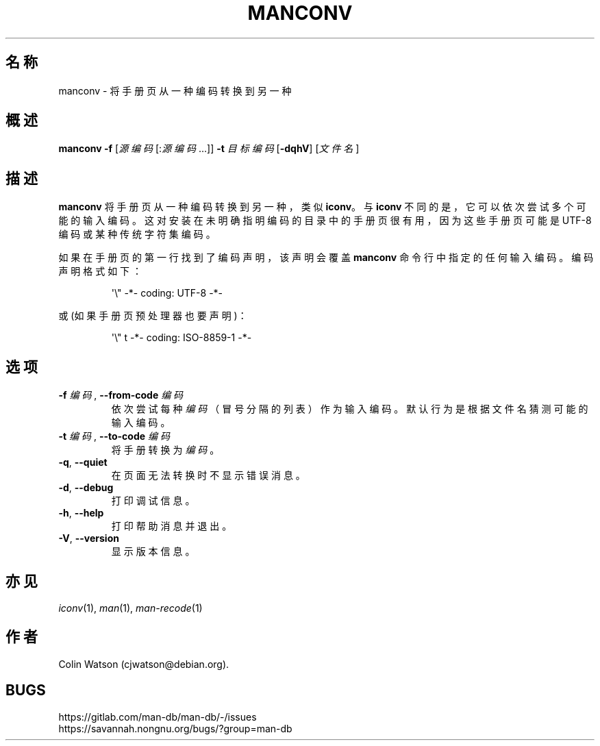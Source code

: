 .\" Man page for manconv
.\"
.\" Copyright (c) 2007, 2008 Colin Watson <cjwatson@debian.org>
.\"
.\" You may distribute under the terms of the GNU General Public
.\" License as specified in the file docs/COPYING.GPLv2 that comes with the
.\" man-db distribution.
.pc ""
.\"*******************************************************************
.\"
.\" This file was generated with po4a. Translate the source file.
.\"
.\"*******************************************************************
.TH MANCONV 1 2024-04-05 2.12.1 手册分页显示工具
.SH 名称
manconv \- 将手册页从一种编码转换到另一种
.SH 概述
\fBmanconv\fP \fB\-f\fP [\|\fI源编码\fP\|[:\fI源编码\fP\|.\|.\|.]\|] \fB\-t\fP \fI目标编码\fP
[\|\fB\-dqhV\fP\|] [\|\fI文件名\fP\|]
.SH 描述
\fBmanconv\fP 将手册页从一种编码转换到另一种，类似 \fBiconv\fP。与 \fBiconv\fP
不同的是，它可以依次尝试多个可能的输入编码。这对安装在未明确指明编码的目录中的手册页很有用，因为这些手册页可能是 UTF\-8 编码或某种传统字符集编码。
.PP
如果在手册页的第一行找到了编码声明，该声明会覆盖 \fBmanconv\fP 命令行中指定的任何输入编码。编码声明格式如下：
.PP
.RS
.nf
.if  !'po4a'hide' \&\(aq\e" \-*\- coding: UTF\-8 \-*\-
.fi
.RE
.PP
或(如果手册页预处理器也要声明)：
.PP
.RS
.nf
.if  !'po4a'hide' \&\(aq\e" t \-*\- coding: ISO\-8859\-1 \-*\-
.fi
.RE
.SH 选项
.TP 
\fB\-f\fP \fI编码\fP, \fB\-\-from\-code\fP \fI编码\fP
依次尝试每种 \fI编码\fP（冒号分隔的列表）作为输入编码。默认行为是根据文件名猜测可能的输入编码。
.TP 
\fB\-t\fP \fI编码\fP, \fB\-\-to\-code\fP \fI编码\fP
将手册转换为 \fI编码\fP。
.TP 
.if  !'po4a'hide' .BR \-q ", " \-\-quiet
在页面无法转换时不显示错误消息。
.TP 
.if  !'po4a'hide' .BR \-d ", " \-\-debug
打印调试信息。
.TP 
.if  !'po4a'hide' .BR \-h ", " \-\-help
打印帮助消息并退出。
.TP 
.if  !'po4a'hide' .BR \-V ", " \-\-version
显示版本信息。
.SH 亦见
.if  !'po4a'hide' .IR iconv (1),
.if  !'po4a'hide' .IR man (1),
.if  !'po4a'hide' .IR man-recode (1)
.SH 作者
.nf
.if  !'po4a'hide' Colin Watson (cjwatson@debian.org).
.fi
.SH BUGS
.if  !'po4a'hide' https://gitlab.com/man-db/man-db/-/issues
.br
.if  !'po4a'hide' https://savannah.nongnu.org/bugs/?group=man-db
